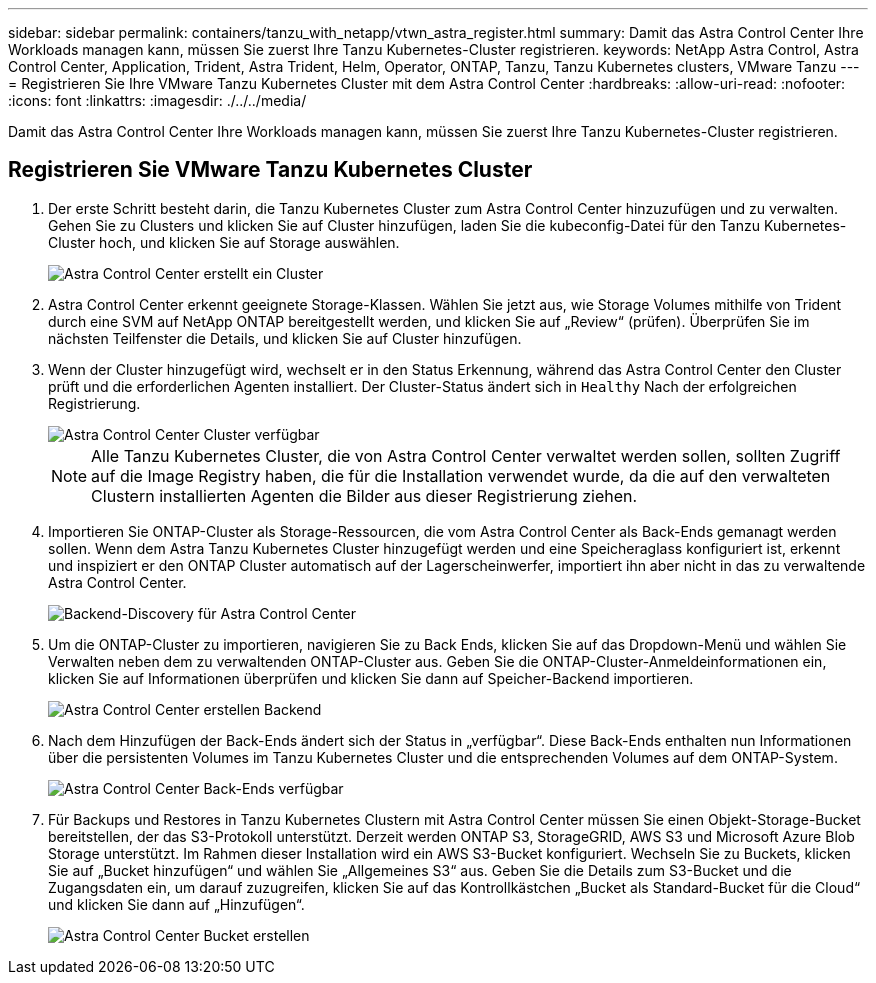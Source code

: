 ---
sidebar: sidebar 
permalink: containers/tanzu_with_netapp/vtwn_astra_register.html 
summary: Damit das Astra Control Center Ihre Workloads managen kann, müssen Sie zuerst Ihre Tanzu Kubernetes-Cluster registrieren. 
keywords: NetApp Astra Control, Astra Control Center, Application, Trident, Astra Trident, Helm, Operator, ONTAP, Tanzu, Tanzu Kubernetes clusters, VMware Tanzu 
---
= Registrieren Sie Ihre VMware Tanzu Kubernetes Cluster mit dem Astra Control Center
:hardbreaks:
:allow-uri-read: 
:nofooter: 
:icons: font
:linkattrs: 
:imagesdir: ./../../media/


Damit das Astra Control Center Ihre Workloads managen kann, müssen Sie zuerst Ihre Tanzu Kubernetes-Cluster registrieren.



== Registrieren Sie VMware Tanzu Kubernetes Cluster

. Der erste Schritt besteht darin, die Tanzu Kubernetes Cluster zum Astra Control Center hinzuzufügen und zu verwalten. Gehen Sie zu Clusters und klicken Sie auf Cluster hinzufügen, laden Sie die kubeconfig-Datei für den Tanzu Kubernetes-Cluster hoch, und klicken Sie auf Storage auswählen.
+
image::vtwn_image09.jpg[Astra Control Center erstellt ein Cluster]

. Astra Control Center erkennt geeignete Storage-Klassen. Wählen Sie jetzt aus, wie Storage Volumes mithilfe von Trident durch eine SVM auf NetApp ONTAP bereitgestellt werden, und klicken Sie auf „Review“ (prüfen). Überprüfen Sie im nächsten Teilfenster die Details, und klicken Sie auf Cluster hinzufügen.
. Wenn der Cluster hinzugefügt wird, wechselt er in den Status Erkennung, während das Astra Control Center den Cluster prüft und die erforderlichen Agenten installiert. Der Cluster-Status ändert sich in `Healthy` Nach der erfolgreichen Registrierung.
+
image::vtwn_image10.jpg[Astra Control Center Cluster verfügbar]

+

NOTE: Alle Tanzu Kubernetes Cluster, die von Astra Control Center verwaltet werden sollen, sollten Zugriff auf die Image Registry haben, die für die Installation verwendet wurde, da die auf den verwalteten Clustern installierten Agenten die Bilder aus dieser Registrierung ziehen.

. Importieren Sie ONTAP-Cluster als Storage-Ressourcen, die vom Astra Control Center als Back-Ends gemanagt werden sollen. Wenn dem Astra Tanzu Kubernetes Cluster hinzugefügt werden und eine Speicheraglass konfiguriert ist, erkennt und inspiziert er den ONTAP Cluster automatisch auf der Lagerscheinwerfer, importiert ihn aber nicht in das zu verwaltende Astra Control Center.
+
image::vtwn_image11.jpg[Backend-Discovery für Astra Control Center]

. Um die ONTAP-Cluster zu importieren, navigieren Sie zu Back Ends, klicken Sie auf das Dropdown-Menü und wählen Sie Verwalten neben dem zu verwaltenden ONTAP-Cluster aus. Geben Sie die ONTAP-Cluster-Anmeldeinformationen ein, klicken Sie auf Informationen überprüfen und klicken Sie dann auf Speicher-Backend importieren.
+
image::vtwn_image12.jpg[Astra Control Center erstellen Backend]

. Nach dem Hinzufügen der Back-Ends ändert sich der Status in „verfügbar“. Diese Back-Ends enthalten nun Informationen über die persistenten Volumes im Tanzu Kubernetes Cluster und die entsprechenden Volumes auf dem ONTAP-System.
+
image::vtwn_image13.jpg[Astra Control Center Back-Ends verfügbar]

. Für Backups und Restores in Tanzu Kubernetes Clustern mit Astra Control Center müssen Sie einen Objekt-Storage-Bucket bereitstellen, der das S3-Protokoll unterstützt. Derzeit werden ONTAP S3, StorageGRID, AWS S3 und Microsoft Azure Blob Storage unterstützt. Im Rahmen dieser Installation wird ein AWS S3-Bucket konfiguriert. Wechseln Sie zu Buckets, klicken Sie auf „Bucket hinzufügen“ und wählen Sie „Allgemeines S3“ aus. Geben Sie die Details zum S3-Bucket und die Zugangsdaten ein, um darauf zuzugreifen, klicken Sie auf das Kontrollkästchen „Bucket als Standard-Bucket für die Cloud“ und klicken Sie dann auf „Hinzufügen“.
+
image::vtwn_image14.jpg[Astra Control Center Bucket erstellen]



